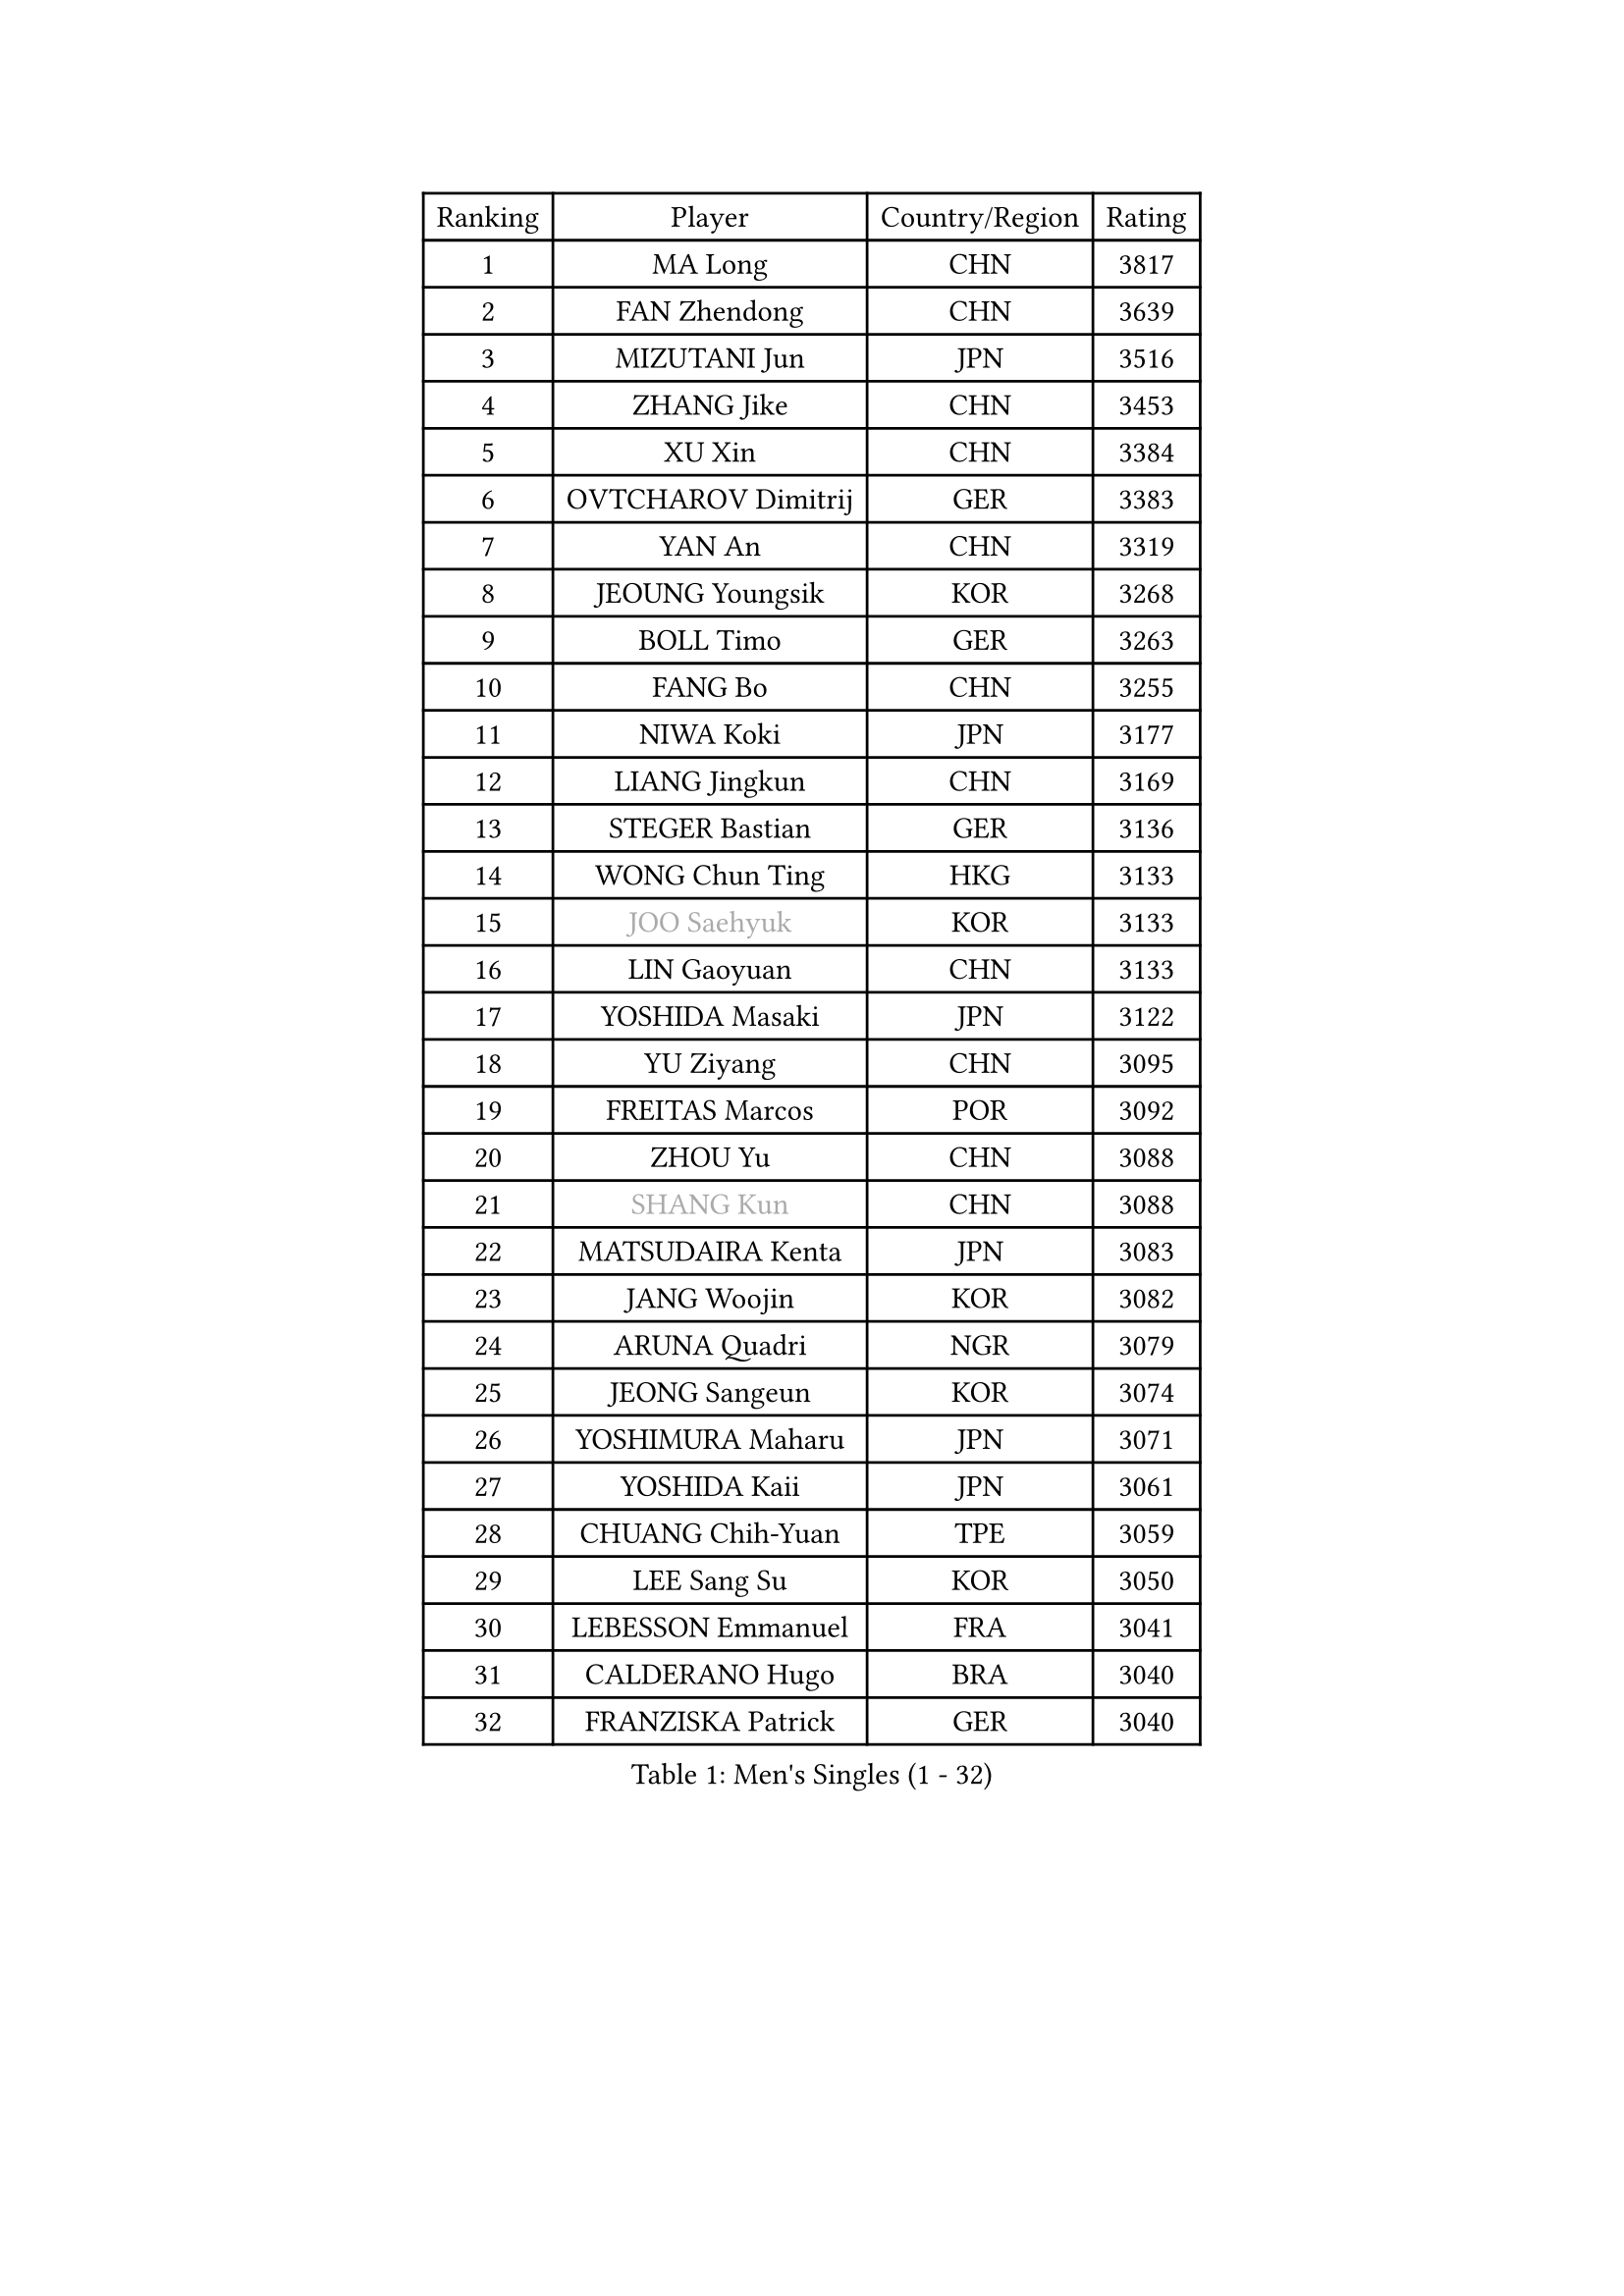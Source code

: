 
#set text(font: ("Courier New", "NSimSun"))
#figure(
  caption: "Men's Singles (1 - 32)",
    table(
      columns: 4,
      [Ranking], [Player], [Country/Region], [Rating],
      [1], [MA Long], [CHN], [3817],
      [2], [FAN Zhendong], [CHN], [3639],
      [3], [MIZUTANI Jun], [JPN], [3516],
      [4], [ZHANG Jike], [CHN], [3453],
      [5], [XU Xin], [CHN], [3384],
      [6], [OVTCHAROV Dimitrij], [GER], [3383],
      [7], [YAN An], [CHN], [3319],
      [8], [JEOUNG Youngsik], [KOR], [3268],
      [9], [BOLL Timo], [GER], [3263],
      [10], [FANG Bo], [CHN], [3255],
      [11], [NIWA Koki], [JPN], [3177],
      [12], [LIANG Jingkun], [CHN], [3169],
      [13], [STEGER Bastian], [GER], [3136],
      [14], [WONG Chun Ting], [HKG], [3133],
      [15], [#text(gray, "JOO Saehyuk")], [KOR], [3133],
      [16], [LIN Gaoyuan], [CHN], [3133],
      [17], [YOSHIDA Masaki], [JPN], [3122],
      [18], [YU Ziyang], [CHN], [3095],
      [19], [FREITAS Marcos], [POR], [3092],
      [20], [ZHOU Yu], [CHN], [3088],
      [21], [#text(gray, "SHANG Kun")], [CHN], [3088],
      [22], [MATSUDAIRA Kenta], [JPN], [3083],
      [23], [JANG Woojin], [KOR], [3082],
      [24], [ARUNA Quadri], [NGR], [3079],
      [25], [JEONG Sangeun], [KOR], [3074],
      [26], [YOSHIMURA Maharu], [JPN], [3071],
      [27], [YOSHIDA Kaii], [JPN], [3061],
      [28], [CHUANG Chih-Yuan], [TPE], [3059],
      [29], [LEE Sang Su], [KOR], [3050],
      [30], [LEBESSON Emmanuel], [FRA], [3041],
      [31], [CALDERANO Hugo], [BRA], [3040],
      [32], [FRANZISKA Patrick], [GER], [3040],
    )
  )#pagebreak()

#set text(font: ("Courier New", "NSimSun"))
#figure(
  caption: "Men's Singles (33 - 64)",
    table(
      columns: 4,
      [Ranking], [Player], [Country/Region], [Rating],
      [33], [LI Ping], [QAT], [3036],
      [34], [FALCK Mattias], [SWE], [3035],
      [35], [SAMSONOV Vladimir], [BLR], [3031],
      [36], [MURAMATSU Yuto], [JPN], [3031],
      [37], [UEDA Jin], [JPN], [3007],
      [38], [#text(gray, "TANG Peng")], [HKG], [3007],
      [39], [OSHIMA Yuya], [JPN], [2999],
      [40], [PITCHFORD Liam], [ENG], [2996],
      [41], [TOKIC Bojan], [SLO], [2992],
      [42], [CHEN Weixing], [AUT], [2986],
      [43], [KOU Lei], [UKR], [2981],
      [44], [GAUZY Simon], [FRA], [2980],
      [45], [PAK Sin Hyok], [PRK], [2979],
      [46], [KARLSSON Kristian], [SWE], [2977],
      [47], [GERELL Par], [SWE], [2971],
      [48], [APOLONIA Tiago], [POR], [2968],
      [49], [GAO Ning], [SGP], [2966],
      [50], [WALTHER Ricardo], [GER], [2965],
      [51], [WANG Zengyi], [POL], [2962],
      [52], [GROTH Jonathan], [DEN], [2959],
      [53], [CHO Seungmin], [KOR], [2957],
      [54], [FILUS Ruwen], [GER], [2957],
      [55], [#text(gray, "SHIONO Masato")], [JPN], [2952],
      [56], [#text(gray, "LEE Jungwoo")], [KOR], [2948],
      [57], [HO Kwan Kit], [HKG], [2946],
      [58], [GIONIS Panagiotis], [GRE], [2945],
      [59], [ZHOU Kai], [CHN], [2943],
      [60], [DYJAS Jakub], [POL], [2942],
      [61], [FEGERL Stefan], [AUT], [2938],
      [62], [OUAICHE Stephane], [ALG], [2936],
      [63], [LIM Jonghoon], [KOR], [2935],
      [64], [GARDOS Robert], [AUT], [2927],
    )
  )#pagebreak()

#set text(font: ("Courier New", "NSimSun"))
#figure(
  caption: "Men's Singles (65 - 96)",
    table(
      columns: 4,
      [Ranking], [Player], [Country/Region], [Rating],
      [65], [ASSAR Omar], [EGY], [2925],
      [66], [ACHANTA Sharath Kamal], [IND], [2917],
      [67], [MATTENET Adrien], [FRA], [2916],
      [68], [CRISAN Adrian], [ROU], [2914],
      [69], [#text(gray, "LI Hu")], [SGP], [2914],
      [70], [CHEN Chien-An], [TPE], [2912],
      [71], [JIANG Tianyi], [HKG], [2910],
      [72], [DUDA Benedikt], [GER], [2906],
      [73], [MONTEIRO Joao], [POR], [2903],
      [74], [SHIBAEV Alexander], [RUS], [2901],
      [75], [WANG Eugene], [CAN], [2892],
      [76], [PERSSON Jon], [SWE], [2888],
      [77], [WANG Yang], [SVK], [2888],
      [78], [DRINKHALL Paul], [ENG], [2886],
      [79], [KONECNY Tomas], [CZE], [2886],
      [80], [LIAO Cheng-Ting], [TPE], [2885],
      [81], [DESAI Harmeet], [IND], [2885],
      [82], [TAZOE Kenta], [JPN], [2883],
      [83], [HARIMOTO Tomokazu], [JPN], [2881],
      [84], [ZHMUDENKO Yaroslav], [UKR], [2880],
      [85], [VLASOV Grigory], [RUS], [2880],
      [86], [LAM Siu Hang], [HKG], [2880],
      [87], [ZHOU Qihao], [CHN], [2878],
      [88], [KIM Minseok], [KOR], [2870],
      [89], [KALLBERG Anton], [SWE], [2869],
      [90], [PUCAR Tomislav], [CRO], [2869],
      [91], [#text(gray, "OH Sangeun")], [KOR], [2868],
      [92], [ANDERSSON Harald], [SWE], [2865],
      [93], [MORIZONO Masataka], [JPN], [2862],
      [94], [WANG Xi], [GER], [2857],
      [95], [TAKAKIWA Taku], [JPN], [2854],
      [96], [LUNDQVIST Jens], [SWE], [2849],
    )
  )#pagebreak()

#set text(font: ("Courier New", "NSimSun"))
#figure(
  caption: "Men's Singles (97 - 128)",
    table(
      columns: 4,
      [Ranking], [Player], [Country/Region], [Rating],
      [97], [KANG Dongsoo], [KOR], [2842],
      [98], [MATSUDAIRA Kenji], [JPN], [2840],
      [99], [ELOI Damien], [FRA], [2838],
      [100], [GACINA Andrej], [CRO], [2836],
      [101], [YOSHIMURA Kazuhiro], [JPN], [2835],
      [102], [ALAMIYAN Noshad], [IRI], [2828],
      [103], [#text(gray, "HE Zhiwen")], [ESP], [2826],
      [104], [CANTERO Jesus], [ESP], [2825],
      [105], [OIKAWA Mizuki], [JPN], [2824],
      [106], [ROBLES Alvaro], [ESP], [2823],
      [107], [HABESOHN Daniel], [AUT], [2822],
      [108], [FANG Yinchi], [CHN], [2822],
      [109], [FLORE Tristan], [FRA], [2820],
      [110], [MACHI Asuka], [JPN], [2820],
      [111], [KIM Donghyun], [KOR], [2820],
      [112], [GHOSH Soumyajit], [IND], [2819],
      [113], [SAKAI Asuka], [JPN], [2815],
      [114], [WANG Chuqin], [CHN], [2812],
      [115], [ORT Kilian], [GER], [2810],
      [116], [SZOCS Hunor], [ROU], [2810],
      [117], [IONESCU Ovidiu], [ROU], [2808],
      [118], [PARK Ganghyeon], [KOR], [2805],
      [119], [SAMBE Kohei], [JPN], [2800],
      [120], [PARK Jeongwoo], [KOR], [2799],
      [121], [PAPAGEORGIOU Konstantinos], [GRE], [2798],
      [122], [ROBINOT Quentin], [FRA], [2796],
      [123], [GERALDO Joao], [POR], [2796],
      [124], [OLAH Benedek], [FIN], [2794],
      [125], [MONTEIRO Thiago], [BRA], [2793],
      [126], [ZHAI Yujia], [DEN], [2791],
      [127], [MACHADO Carlos], [ESP], [2791],
      [128], [BOBOCICA Mihai], [ITA], [2790],
    )
  )